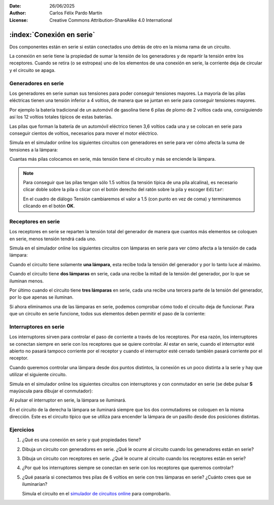 ﻿:Date: 26/06/2025
:Author: Carlos Félix Pardo Martín
:License: Creative Commons Attribution-ShareAlike 4.0 International

.. _electric-simulador-serie:


:index:`Conexión en serie`
==========================
Dos componentes están en serie si están conectados uno detrás de otro
en la misma rama de un circuito.

La conexión en serie tiene la propiedad de sumar la tensión de los
generadores y de repartir la tensión entre los receptores.
Cuando se retira (o se estropea) uno de los elementos de una conexión
en serie, la corriente deja de circular y el circuito se apaga.


Generadores en serie
--------------------
Los generadores en serie suman sus tensiones para poder conseguir
tensiones mayores. La mayoría de las pilas eléctricas tienen una tensión
inferior a 4 voltios, de manera que se juntan en serie para conseguir
tensiones mayores.

Por ejemplo la batería tradicional de un automóvil de gasolina tiene
6 pilas de plomo de 2 voltios cada una, consiguiendo así los 12 voltios
totales típicos de estas baterías.

Las pilas que forman la batería de un automóvil eléctrico tienen 3,6
voltios cada una y se colocan en serie para conseguir cientos de voltios,
necesarios para mover el motor eléctrico.

Simula en el simulador online los siguientes circuitos con generadores
en serie para ver cómo afecta la suma de tensiones a la lámpara:


.. image:: electric/_images/electric-simulador-serie-02.png
   :align: center

Cuantas más pilas colocamos en serie, más tensión tiene el circuito
y más se enciende la lámpara.

.. raw:: html

   <div class="video-center">
   <iframe src="/circuits/index.html?startCircuit=empty.txt"></iframe>
   </div>

.. note::
   Para conseguir que las pilas tengan sólo 1.5 voltios (la tensión típica
   de una pila alcalina), es necesario clicar doble sobre la pila o clicar
   con el botón derecho del ratón sobre la pila y escoger ``Editar``:

   .. image:: electric/_images/electric-simulador-serie-01.png
      :align: center

   En el cuadro de diálogo Tensión cambiaremos el valor a 1.5 (con punto
   en vez de coma) y terminaremos clicando en el botón **OK**.


Receptores en serie
-------------------
Los receptores en serie se reparten la tensión total del generador de
manera que cuantos más elementos se coloquen en serie, menos tensión
tendrá cada uno.

Simula en el simulador online los siguientes circuitos con lámparas
en serie para ver cómo afecta a la tensión de cada lámpara:

.. image:: electric/_images/electric-simulador-serie-03.png
   :align: center

.. raw:: html

   <div class="video-center">
   <iframe src="/circuits/index.html?startCircuit=empty.txt"></iframe>
   </div>

Cuando el circuito tiene solamente **una lámpara**, esta recibe toda la
tensión del generador y por lo tanto luce al máximo.

Cuando el circuito tiene **dos lámparas** en serie, cada una recibe
la mitad de la tensión del generador, por lo que se iluminan menos.

Por último cuando el circuito tiene **tres lámparas** en serie, cada una
recibe una tercera parte de la tensión del generador, por lo que apenas
se iluminan.

Si ahora eliminamos una de las lámparas en serie, podemos comprobar
cómo todo el circuito deja de funcionar. Para que un circuito en serie
funcione, todos sus elementos deben permitir el paso de la corriente:

.. image:: electric/_images/electric-simulador-serie-04.png
   :align: center


Interruptores en serie
----------------------
Los interruptores sirven para controlar el paso de corriente a través
de los receptores. Por esa razón, los interruptores se conectan siempre
en serie con los receptores que se quiere controlar.
Al estar en serie, cuando el interruptor esté abierto no pasará tampoco
corriente por el receptor y cuando el interruptor esté cerrado también
pasará corriente por el receptor.

Cuando queremos controlar una lámpara desde dos puntos distintos, la
conexión es un poco distinta a la serie y hay que utilizar el siguiente
circuito.

Simula en el simulador online los siguientes circuitos con interruptores
y con conmutador en serie (se debe pulsar **S** mayúscula para dibujar
el conmutador):

.. image:: electric/_images/electric-simulador-serie-05.png
   :align: center

.. raw:: html

   <div class="video-center">
   <iframe src="/circuits/index.html?startCircuit=empty.txt"></iframe>
   </div>

Al pulsar el interruptor en serie, la lámpara se iluminará.

En el circuito de la derecha la lámpara se iluminará siempre que los dos
conmutadores se coloquen en la misma dirección. Este es el circuito típico
que se utiliza para encender la lámpara de un pasillo desde dos posiciones
distintas.


Ejercicios
----------
#. ¿Qué es una conexión en serie y qué propiedades tiene?
#. Dibuja un circuito con generadores en serie.
   ¿Qué le ocurre al circuito cuando los generadores están en serie?
#. Dibuja un circuito con receptores en serie.
   ¿Qué le ocurre al circuito cuando los receptores están en serie?
#. ¿Por qué los interruptores siempre se conectan en serie con los
   receptores que queremos controlar?
#. ¿Qué pasaría si conectamos tres pilas de 6 voltios en serie con tres
   lámparas en serie? ¿Cuánto crees que se iluminarían?

   Simula el circuito en el `simulador de circuitos online
   <../circuits/?startCircuit=empty.txt>`__ para comprobarlo.


